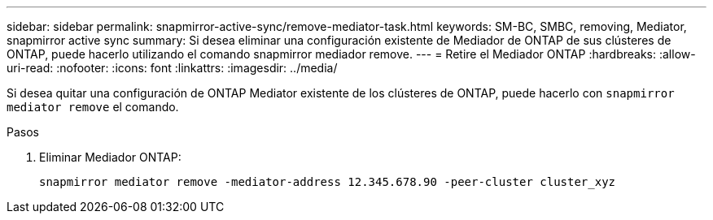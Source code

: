 ---
sidebar: sidebar 
permalink: snapmirror-active-sync/remove-mediator-task.html 
keywords: SM-BC, SMBC, removing, Mediator, snapmirror active sync 
summary: Si desea eliminar una configuración existente de Mediador de ONTAP de sus clústeres de ONTAP, puede hacerlo utilizando el comando snapmirror mediador remove. 
---
= Retire el Mediador ONTAP
:hardbreaks:
:allow-uri-read: 
:nofooter: 
:icons: font
:linkattrs: 
:imagesdir: ../media/


[role="lead"]
Si desea quitar una configuración de ONTAP Mediator existente de los clústeres de ONTAP, puede hacerlo con `snapmirror mediator remove` el comando.

.Pasos
. Eliminar Mediador ONTAP:
+
`snapmirror mediator remove -mediator-address 12.345.678.90 -peer-cluster cluster_xyz`


